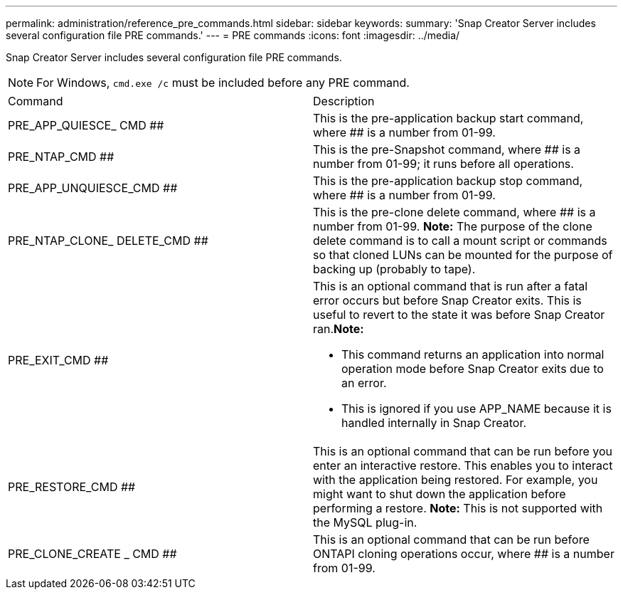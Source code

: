 ---
permalink: administration/reference_pre_commands.html
sidebar: sidebar
keywords: 
summary: 'Snap Creator Server includes several configuration file PRE commands.'
---
= PRE commands
:icons: font
:imagesdir: ../media/

[.lead]
Snap Creator Server includes several configuration file PRE commands.

NOTE: For Windows, `cmd.exe /c` must be included before any PRE command.

|===
| Command| Description
a|
PRE_APP_QUIESCE_ CMD ##
a|
This is the pre-application backup start command, where ## is a number from 01-99.
a|
PRE_NTAP_CMD ##
a|
This is the pre-Snapshot command, where ## is a number from 01-99; it runs before all operations.
a|
PRE_APP_UNQUIESCE_CMD ##
a|
This is the pre-application backup stop command, where ## is a number from 01-99.
a|
PRE_NTAP_CLONE_ DELETE_CMD ##
a|
This is the pre-clone delete command, where ## is a number from 01-99. *Note:* The purpose of the clone delete command is to call a mount script or commands so that cloned LUNs can be mounted for the purpose of backing up (probably to tape).

a|
PRE_EXIT_CMD ##
a|
This is an optional command that is run after a fatal error occurs but before Snap Creator exits. This is useful to revert to the state it was before Snap Creator ran.*Note:*

* This command returns an application into normal operation mode before Snap Creator exits due to an error.
* This is ignored if you use APP_NAME because it is handled internally in Snap Creator.

a|
PRE_RESTORE_CMD ##
a|
This is an optional command that can be run before you enter an interactive restore. This enables you to interact with the application being restored. For example, you might want to shut down the application before performing a restore. *Note:* This is not supported with the MySQL plug-in.

a|
PRE_CLONE_CREATE _ CMD ##
a|
This is an optional command that can be run before ONTAPI cloning operations occur, where ## is a number from 01-99.
|===
